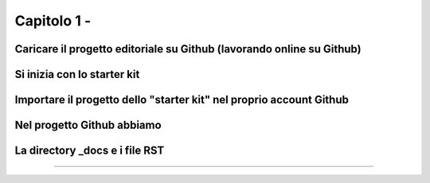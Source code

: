 =================
Capitolo 1 - 
=================

Caricare il progetto editoriale su Github (lavorando online su Github)
---------------------------------------------------------------------




Si inizia con lo starter kit
----------------------------



Importare il progetto dello "starter kit" nel proprio account Github
------------------------------------------------------------------



Nel progetto Github abbiamo
---------------------------


La directory _docs e i file RST
-----------------------------




------

.. raw:: html
   :file: disqus.html
